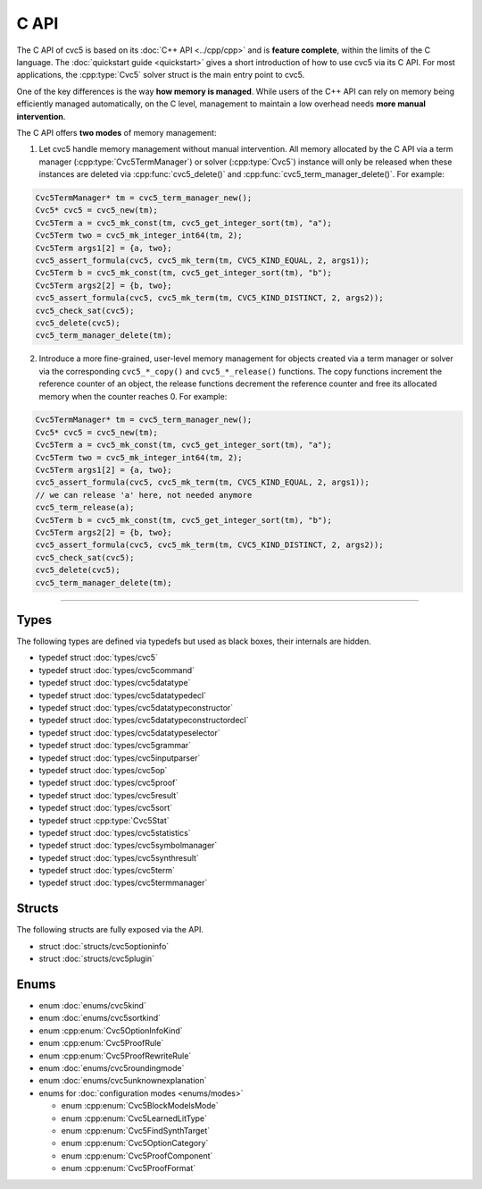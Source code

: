 C API
=====

The C API of cvc5 is based on its :doc:`C++ API <../cpp/cpp>` and is
**feature complete**, within the limits of the C language.
The :doc:`quickstart guide <quickstart>` gives a short introduction of how
to use cvc5 via its C API.
For most applications, the :cpp:type:`Cvc5` solver struct is the main
entry point to cvc5.

One of the key differences is the way **how memory is managed**. While users of
the C++ API can rely on memory being efficiently managed automatically, on the
C level, management to maintain a low overhead needs **more manual
intervention**.

The C API offers **two modes** of memory management:

1. Let cvc5 handle memory management without manual intervention. All memory
   allocated by the C API via a term manager (:cpp:type:`Cvc5TermManager`) or
   solver (:cpp:type:`Cvc5`) instance will only be released when these
   instances are deleted via :cpp:func:`cvc5_delete()` and
   :cpp:func:`cvc5_term_manager_delete()`. For example:

.. code:: c

   Cvc5TermManager* tm = cvc5_term_manager_new();
   Cvc5* cvc5 = cvc5_new(tm);
   Cvc5Term a = cvc5_mk_const(tm, cvc5_get_integer_sort(tm), "a");
   Cvc5Term two = cvc5_mk_integer_int64(tm, 2);
   Cvc5Term args1[2] = {a, two};
   cvc5_assert_formula(cvc5, cvc5_mk_term(tm, CVC5_KIND_EQUAL, 2, args1));
   Cvc5Term b = cvc5_mk_const(tm, cvc5_get_integer_sort(tm), "b");
   Cvc5Term args2[2] = {b, two};
   cvc5_assert_formula(cvc5, cvc5_mk_term(tm, CVC5_KIND_DISTINCT, 2, args2));
   cvc5_check_sat(cvc5);
   cvc5_delete(cvc5);
   cvc5_term_manager_delete(tm);


2. Introduce a more fine-grained, user-level memory management for objects
   created via a term manager or solver via the corresponding ``cvc5_*_copy()``
   and ``cvc5_*_release()`` functions. The copy functions increment the
   reference counter of an object, the release functions decrement the
   reference counter and free its allocated memory when the counter reaches 0.
   For example:

.. code:: c

   Cvc5TermManager* tm = cvc5_term_manager_new();
   Cvc5* cvc5 = cvc5_new(tm);
   Cvc5Term a = cvc5_mk_const(tm, cvc5_get_integer_sort(tm), "a");
   Cvc5Term two = cvc5_mk_integer_int64(tm, 2);
   Cvc5Term args1[2] = {a, two};
   cvc5_assert_formula(cvc5, cvc5_mk_term(tm, CVC5_KIND_EQUAL, 2, args1));
   // we can release 'a' here, not needed anymore
   cvc5_term_release(a);
   Cvc5Term b = cvc5_mk_const(tm, cvc5_get_integer_sort(tm), "b");
   Cvc5Term args2[2] = {b, two};
   cvc5_assert_formula(cvc5, cvc5_mk_term(tm, CVC5_KIND_DISTINCT, 2, args2));
   cvc5_check_sat(cvc5);
   cvc5_delete(cvc5);
   cvc5_term_manager_delete(tm);


.. container:: hide-toctree

  .. toctree::

   quickstart
   types/cvc5
   types/cvc5command
   types/cvc5datatype
   types/cvc5datatypedecl
   types/cvc5datatypeconstructor
   types/cvc5datatypeconstructordecl
   types/cvc5datatypeselector
   types/cvc5grammar
   types/cvc5inputparser
   types/cvc5op
   types/cvc5proof
   types/cvc5result
   types/cvc5sort
   types/cvc5statistics
   types/cvc5symbolmanager
   types/cvc5synthresult
   types/cvc5term
   types/cvc5termmanager
   structs/cvc5optioninfo.rst
   structs/cvc5plugin
   enums/cvc5kind
   enums/cvc5proofrule
   enums/cvc5sortkind
   enums/cvc5roundingmode
   enums/cvc5unknownexplanation
   enums/modes


---------

Types
-----

The following types are defined via typedefs but used as black boxes, their
internals are hidden.

- typedef struct :doc:`types/cvc5`
- typedef struct :doc:`types/cvc5command`
- typedef struct :doc:`types/cvc5datatype`
- typedef struct :doc:`types/cvc5datatypedecl`
- typedef struct :doc:`types/cvc5datatypeconstructor`
- typedef struct :doc:`types/cvc5datatypeconstructordecl`
- typedef struct :doc:`types/cvc5datatypeselector`
- typedef struct :doc:`types/cvc5grammar`
- typedef struct :doc:`types/cvc5inputparser`
- typedef struct :doc:`types/cvc5op`
- typedef struct :doc:`types/cvc5proof`
- typedef struct :doc:`types/cvc5result`
- typedef struct :doc:`types/cvc5sort`
- typedef struct :cpp:type:`Cvc5Stat`
- typedef struct :doc:`types/cvc5statistics`
- typedef struct :doc:`types/cvc5symbolmanager`
- typedef struct :doc:`types/cvc5synthresult`
- typedef struct :doc:`types/cvc5term`
- typedef struct :doc:`types/cvc5termmanager`

Structs
-------

The following structs are fully exposed via the API.

- struct :doc:`structs/cvc5optioninfo`
- struct :doc:`structs/cvc5plugin`

Enums
------

- enum :doc:`enums/cvc5kind`
- enum :doc:`enums/cvc5sortkind`
- enum :cpp:enum:`Cvc5OptionInfoKind`
- enum :cpp:enum:`Cvc5ProofRule`
- enum :cpp:enum:`Cvc5ProofRewriteRule`
- enum :doc:`enums/cvc5roundingmode`
- enum :doc:`enums/cvc5unknownexplanation`

- enums for :doc:`configuration modes <enums/modes>`

  - enum :cpp:enum:`Cvc5BlockModelsMode`
  - enum :cpp:enum:`Cvc5LearnedLitType`
  - enum :cpp:enum:`Cvc5FindSynthTarget`
  - enum :cpp:enum:`Cvc5OptionCategory`
  - enum :cpp:enum:`Cvc5ProofComponent`
  - enum :cpp:enum:`Cvc5ProofFormat`
